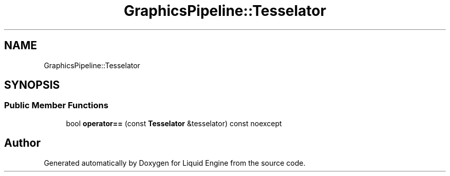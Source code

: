 .TH "GraphicsPipeline::Tesselator" 3 "Thu Feb 8 2024" "Liquid Engine" \" -*- nroff -*-
.ad l
.nh
.SH NAME
GraphicsPipeline::Tesselator
.SH SYNOPSIS
.br
.PP
.SS "Public Member Functions"

.in +1c
.ti -1c
.RI "bool \fBoperator==\fP (const \fBTesselator\fP &tesselator) const noexcept"
.br
.in -1c

.SH "Author"
.PP 
Generated automatically by Doxygen for Liquid Engine from the source code\&.
